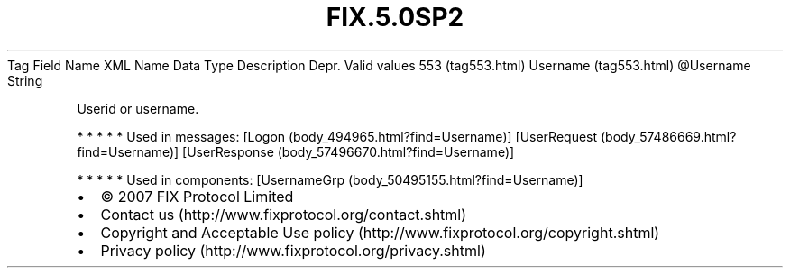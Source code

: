 .TH FIX.5.0SP2 "" "" "Tag #553"
Tag
Field Name
XML Name
Data Type
Description
Depr.
Valid values
553 (tag553.html)
Username (tag553.html)
\@Username
String
.PP
Userid or username.
.PP
   *   *   *   *   *
Used in messages:
[Logon (body_494965.html?find=Username)]
[UserRequest (body_57486669.html?find=Username)]
[UserResponse (body_57496670.html?find=Username)]
.PP
   *   *   *   *   *
Used in components:
[UsernameGrp (body_50495155.html?find=Username)]

.PD 0
.P
.PD

.PP
.PP
.IP \[bu] 2
© 2007 FIX Protocol Limited
.IP \[bu] 2
Contact us (http://www.fixprotocol.org/contact.shtml)
.IP \[bu] 2
Copyright and Acceptable Use policy (http://www.fixprotocol.org/copyright.shtml)
.IP \[bu] 2
Privacy policy (http://www.fixprotocol.org/privacy.shtml)
